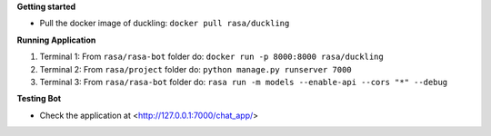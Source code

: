 
**Getting started**

* Pull the docker image of duckling: ``docker pull rasa/duckling``

**Running Application**

1) Terminal 1: From ``rasa/rasa-bot`` folder do: ``docker run -p 8000:8000 rasa/duckling``

2) Terminal 2: From ``rasa/project`` folder do: ``python manage.py runserver 7000``

3) Terminal 3: From ``rasa/rasa-bot`` folder do: ``rasa run -m models --enable-api --cors "*" --debug``


**Testing Bot**

- Check the application at <http://127.0.0.1:7000/chat_app/>
